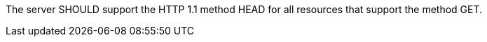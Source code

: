 [[rec_core_http-head]]
[recommendation,type="general",id="/rec/core/http-head",label="/rec/core/http-head"]
====
The server SHOULD support the HTTP 1.1 method HEAD for all resources that support the method GET.
====
